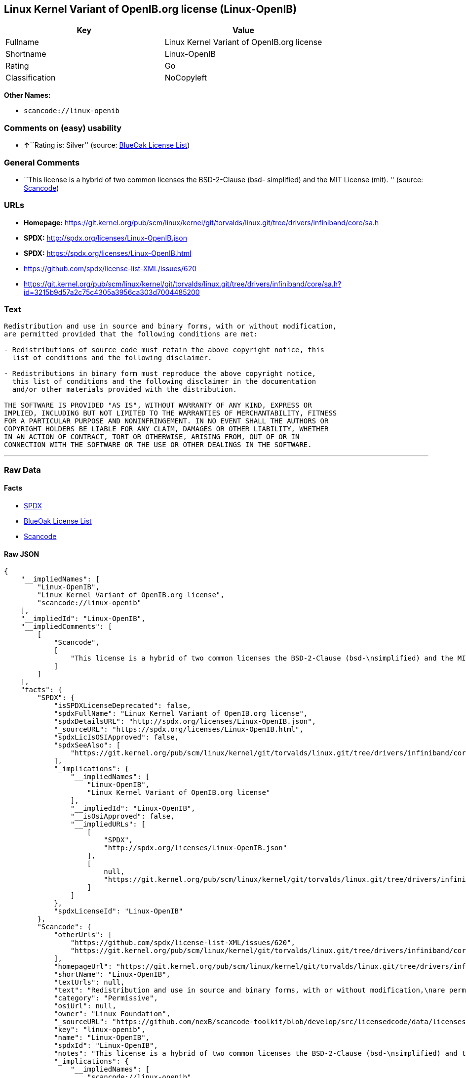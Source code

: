 == Linux Kernel Variant of OpenIB.org license (Linux-OpenIB)

[cols=",",options="header",]
|===
|Key |Value
|Fullname |Linux Kernel Variant of OpenIB.org license
|Shortname |Linux-OpenIB
|Rating |Go
|Classification |NoCopyleft
|===

*Other Names:*

* `+scancode://linux-openib+`

=== Comments on (easy) usability

* **↑**``Rating is: Silver'' (source:
https://blueoakcouncil.org/list[BlueOak License List])

=== General Comments

* ``This license is a hybrid of two common licenses the BSD-2-Clause
(bsd- simplified) and the MIT License (mit). '' (source:
https://github.com/nexB/scancode-toolkit/blob/develop/src/licensedcode/data/licenses/linux-openib.yml[Scancode])

=== URLs

* *Homepage:*
https://git.kernel.org/pub/scm/linux/kernel/git/torvalds/linux.git/tree/drivers/infiniband/core/sa.h
* *SPDX:* http://spdx.org/licenses/Linux-OpenIB.json
* *SPDX:* https://spdx.org/licenses/Linux-OpenIB.html
* https://github.com/spdx/license-list-XML/issues/620
* https://git.kernel.org/pub/scm/linux/kernel/git/torvalds/linux.git/tree/drivers/infiniband/core/sa.h?id=3215b9d57a2c75c4305a3956ca303d7004485200

=== Text

....
Redistribution and use in source and binary forms, with or without modification,
are permitted provided that the following conditions are met:

- Redistributions of source code must retain the above copyright notice, this
  list of conditions and the following disclaimer.

- Redistributions in binary form must reproduce the above copyright notice,
  this list of conditions and the following disclaimer in the documentation
  and/or other materials provided with the distribution.

THE SOFTWARE IS PROVIDED "AS IS", WITHOUT WARRANTY OF ANY KIND, EXPRESS OR
IMPLIED, INCLUDING BUT NOT LIMITED TO THE WARRANTIES OF MERCHANTABILITY, FITNESS
FOR A PARTICULAR PURPOSE AND NONINFRINGEMENT. IN NO EVENT SHALL THE AUTHORS OR
COPYRIGHT HOLDERS BE LIABLE FOR ANY CLAIM, DAMAGES OR OTHER LIABILITY, WHETHER
IN AN ACTION OF CONTRACT, TORT OR OTHERWISE, ARISING FROM, OUT OF OR IN
CONNECTION WITH THE SOFTWARE OR THE USE OR OTHER DEALINGS IN THE SOFTWARE.
....

'''''

=== Raw Data

==== Facts

* https://spdx.org/licenses/Linux-OpenIB.html[SPDX]
* https://blueoakcouncil.org/list[BlueOak License List]
* https://github.com/nexB/scancode-toolkit/blob/develop/src/licensedcode/data/licenses/linux-openib.yml[Scancode]

==== Raw JSON

....
{
    "__impliedNames": [
        "Linux-OpenIB",
        "Linux Kernel Variant of OpenIB.org license",
        "scancode://linux-openib"
    ],
    "__impliedId": "Linux-OpenIB",
    "__impliedComments": [
        [
            "Scancode",
            [
                "This license is a hybrid of two common licenses the BSD-2-Clause (bsd-\nsimplified) and the MIT License (mit).\n"
            ]
        ]
    ],
    "facts": {
        "SPDX": {
            "isSPDXLicenseDeprecated": false,
            "spdxFullName": "Linux Kernel Variant of OpenIB.org license",
            "spdxDetailsURL": "http://spdx.org/licenses/Linux-OpenIB.json",
            "_sourceURL": "https://spdx.org/licenses/Linux-OpenIB.html",
            "spdxLicIsOSIApproved": false,
            "spdxSeeAlso": [
                "https://git.kernel.org/pub/scm/linux/kernel/git/torvalds/linux.git/tree/drivers/infiniband/core/sa.h"
            ],
            "_implications": {
                "__impliedNames": [
                    "Linux-OpenIB",
                    "Linux Kernel Variant of OpenIB.org license"
                ],
                "__impliedId": "Linux-OpenIB",
                "__isOsiApproved": false,
                "__impliedURLs": [
                    [
                        "SPDX",
                        "http://spdx.org/licenses/Linux-OpenIB.json"
                    ],
                    [
                        null,
                        "https://git.kernel.org/pub/scm/linux/kernel/git/torvalds/linux.git/tree/drivers/infiniband/core/sa.h"
                    ]
                ]
            },
            "spdxLicenseId": "Linux-OpenIB"
        },
        "Scancode": {
            "otherUrls": [
                "https://github.com/spdx/license-list-XML/issues/620",
                "https://git.kernel.org/pub/scm/linux/kernel/git/torvalds/linux.git/tree/drivers/infiniband/core/sa.h?id=3215b9d57a2c75c4305a3956ca303d7004485200"
            ],
            "homepageUrl": "https://git.kernel.org/pub/scm/linux/kernel/git/torvalds/linux.git/tree/drivers/infiniband/core/sa.h",
            "shortName": "Linux-OpenIB",
            "textUrls": null,
            "text": "Redistribution and use in source and binary forms, with or without modification,\nare permitted provided that the following conditions are met:\n\n- Redistributions of source code must retain the above copyright notice, this\n  list of conditions and the following disclaimer.\n\n- Redistributions in binary form must reproduce the above copyright notice,\n  this list of conditions and the following disclaimer in the documentation\n  and/or other materials provided with the distribution.\n\nTHE SOFTWARE IS PROVIDED \"AS IS\", WITHOUT WARRANTY OF ANY KIND, EXPRESS OR\nIMPLIED, INCLUDING BUT NOT LIMITED TO THE WARRANTIES OF MERCHANTABILITY, FITNESS\nFOR A PARTICULAR PURPOSE AND NONINFRINGEMENT. IN NO EVENT SHALL THE AUTHORS OR\nCOPYRIGHT HOLDERS BE LIABLE FOR ANY CLAIM, DAMAGES OR OTHER LIABILITY, WHETHER\nIN AN ACTION OF CONTRACT, TORT OR OTHERWISE, ARISING FROM, OUT OF OR IN\nCONNECTION WITH THE SOFTWARE OR THE USE OR OTHER DEALINGS IN THE SOFTWARE.\n",
            "category": "Permissive",
            "osiUrl": null,
            "owner": "Linux Foundation",
            "_sourceURL": "https://github.com/nexB/scancode-toolkit/blob/develop/src/licensedcode/data/licenses/linux-openib.yml",
            "key": "linux-openib",
            "name": "Linux-OpenIB",
            "spdxId": "Linux-OpenIB",
            "notes": "This license is a hybrid of two common licenses the BSD-2-Clause (bsd-\nsimplified) and the MIT License (mit).\n",
            "_implications": {
                "__impliedNames": [
                    "scancode://linux-openib",
                    "Linux-OpenIB",
                    "Linux-OpenIB"
                ],
                "__impliedId": "Linux-OpenIB",
                "__impliedComments": [
                    [
                        "Scancode",
                        [
                            "This license is a hybrid of two common licenses the BSD-2-Clause (bsd-\nsimplified) and the MIT License (mit).\n"
                        ]
                    ]
                ],
                "__impliedCopyleft": [
                    [
                        "Scancode",
                        "NoCopyleft"
                    ]
                ],
                "__calculatedCopyleft": "NoCopyleft",
                "__impliedText": "Redistribution and use in source and binary forms, with or without modification,\nare permitted provided that the following conditions are met:\n\n- Redistributions of source code must retain the above copyright notice, this\n  list of conditions and the following disclaimer.\n\n- Redistributions in binary form must reproduce the above copyright notice,\n  this list of conditions and the following disclaimer in the documentation\n  and/or other materials provided with the distribution.\n\nTHE SOFTWARE IS PROVIDED \"AS IS\", WITHOUT WARRANTY OF ANY KIND, EXPRESS OR\nIMPLIED, INCLUDING BUT NOT LIMITED TO THE WARRANTIES OF MERCHANTABILITY, FITNESS\nFOR A PARTICULAR PURPOSE AND NONINFRINGEMENT. IN NO EVENT SHALL THE AUTHORS OR\nCOPYRIGHT HOLDERS BE LIABLE FOR ANY CLAIM, DAMAGES OR OTHER LIABILITY, WHETHER\nIN AN ACTION OF CONTRACT, TORT OR OTHERWISE, ARISING FROM, OUT OF OR IN\nCONNECTION WITH THE SOFTWARE OR THE USE OR OTHER DEALINGS IN THE SOFTWARE.\n",
                "__impliedURLs": [
                    [
                        "Homepage",
                        "https://git.kernel.org/pub/scm/linux/kernel/git/torvalds/linux.git/tree/drivers/infiniband/core/sa.h"
                    ],
                    [
                        null,
                        "https://github.com/spdx/license-list-XML/issues/620"
                    ],
                    [
                        null,
                        "https://git.kernel.org/pub/scm/linux/kernel/git/torvalds/linux.git/tree/drivers/infiniband/core/sa.h?id=3215b9d57a2c75c4305a3956ca303d7004485200"
                    ]
                ]
            }
        },
        "BlueOak License List": {
            "BlueOakRating": "Silver",
            "url": "https://spdx.org/licenses/Linux-OpenIB.html",
            "isPermissive": true,
            "_sourceURL": "https://blueoakcouncil.org/list",
            "name": "Linux Kernel Variant of OpenIB.org license",
            "id": "Linux-OpenIB",
            "_implications": {
                "__impliedNames": [
                    "Linux-OpenIB",
                    "Linux Kernel Variant of OpenIB.org license"
                ],
                "__impliedJudgement": [
                    [
                        "BlueOak License List",
                        {
                            "tag": "PositiveJudgement",
                            "contents": "Rating is: Silver"
                        }
                    ]
                ],
                "__impliedCopyleft": [
                    [
                        "BlueOak License List",
                        "NoCopyleft"
                    ]
                ],
                "__calculatedCopyleft": "NoCopyleft",
                "__impliedURLs": [
                    [
                        "SPDX",
                        "https://spdx.org/licenses/Linux-OpenIB.html"
                    ]
                ]
            }
        }
    },
    "__impliedJudgement": [
        [
            "BlueOak License List",
            {
                "tag": "PositiveJudgement",
                "contents": "Rating is: Silver"
            }
        ]
    ],
    "__impliedCopyleft": [
        [
            "BlueOak License List",
            "NoCopyleft"
        ],
        [
            "Scancode",
            "NoCopyleft"
        ]
    ],
    "__calculatedCopyleft": "NoCopyleft",
    "__isOsiApproved": false,
    "__impliedText": "Redistribution and use in source and binary forms, with or without modification,\nare permitted provided that the following conditions are met:\n\n- Redistributions of source code must retain the above copyright notice, this\n  list of conditions and the following disclaimer.\n\n- Redistributions in binary form must reproduce the above copyright notice,\n  this list of conditions and the following disclaimer in the documentation\n  and/or other materials provided with the distribution.\n\nTHE SOFTWARE IS PROVIDED \"AS IS\", WITHOUT WARRANTY OF ANY KIND, EXPRESS OR\nIMPLIED, INCLUDING BUT NOT LIMITED TO THE WARRANTIES OF MERCHANTABILITY, FITNESS\nFOR A PARTICULAR PURPOSE AND NONINFRINGEMENT. IN NO EVENT SHALL THE AUTHORS OR\nCOPYRIGHT HOLDERS BE LIABLE FOR ANY CLAIM, DAMAGES OR OTHER LIABILITY, WHETHER\nIN AN ACTION OF CONTRACT, TORT OR OTHERWISE, ARISING FROM, OUT OF OR IN\nCONNECTION WITH THE SOFTWARE OR THE USE OR OTHER DEALINGS IN THE SOFTWARE.\n",
    "__impliedURLs": [
        [
            "SPDX",
            "http://spdx.org/licenses/Linux-OpenIB.json"
        ],
        [
            null,
            "https://git.kernel.org/pub/scm/linux/kernel/git/torvalds/linux.git/tree/drivers/infiniband/core/sa.h"
        ],
        [
            "SPDX",
            "https://spdx.org/licenses/Linux-OpenIB.html"
        ],
        [
            "Homepage",
            "https://git.kernel.org/pub/scm/linux/kernel/git/torvalds/linux.git/tree/drivers/infiniband/core/sa.h"
        ],
        [
            null,
            "https://github.com/spdx/license-list-XML/issues/620"
        ],
        [
            null,
            "https://git.kernel.org/pub/scm/linux/kernel/git/torvalds/linux.git/tree/drivers/infiniband/core/sa.h?id=3215b9d57a2c75c4305a3956ca303d7004485200"
        ]
    ]
}
....

==== Dot Cluster Graph

../dot/Linux-OpenIB.svg